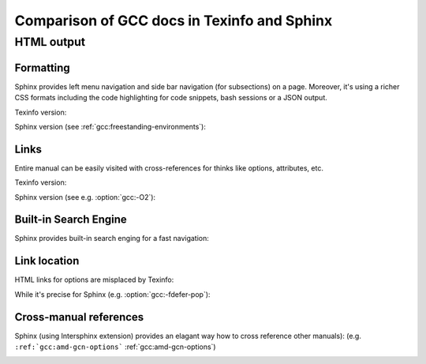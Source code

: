 Comparison of GCC docs in Texinfo and Sphinx
============================================

HTML output
***********

Formatting
~~~~~~~~~~

Sphinx provides left menu navigation and side bar navigation (for subsections)
on a page. Moreover, it's using a richer CSS formats including the code highlighting
for code snippets, bash sessions or a JSON output.

Texinfo version:

.. image:: images/texinfo-html-gcov.png

Sphinx version (see :ref:`gcc:freestanding-environments`):

.. image:: images/sphinx-html-gcov.png

Links
~~~~~

Entire manual can be easily visited with cross-references for thinks like options, attributes, etc.

Texinfo version:

.. image:: images/texinfo-links.png

Sphinx version (see e.g. :option:`gcc:-O2`):

.. image:: images/sphinx-links.png

Built-in Search Engine
~~~~~~~~~~~~~~~~~~~~~~

Sphinx provides built-in search enging for a fast navigation:

.. image:: images/sphinx-search.png

Link location
~~~~~~~~~~~~~

HTML links for options are misplaced by Texinfo:

.. image:: images/texinfo-link-location.png

While it's precise for Sphinx (e.g. :option:`gcc:-fdefer-pop`):

.. image:: images/sphinx-link-location.png

Cross-manual references
~~~~~~~~~~~~~~~~~~~~~~~

Sphinx (using Intersphinx extension) provides an elagant way how to cross reference other manuals):
(e.g. ``:ref:`gcc:amd-gcn-options``` :ref:`gcc:amd-gcn-options`)

.. image:: images/sphinx-cross-refs.png